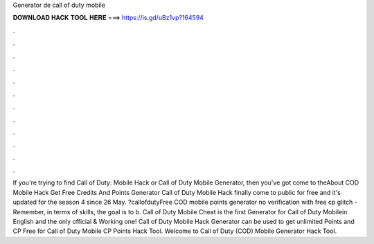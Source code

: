 Generator de call of duty mobile

𝐃𝐎𝐖𝐍𝐋𝐎𝐀𝐃 𝐇𝐀𝐂𝐊 𝐓𝐎𝐎𝐋 𝐇𝐄𝐑𝐄 ===> https://is.gd/uBz1vp?164594

.

.

.

.

.

.

.

.

.

.

.

.

If you're trying to find Call of Duty: Mobile Hack or Call of Duty Mobile Generator, then you've got come to theAbout COD Mobile Hack Get Free Credits And Points Generator Call of Duty Mobile Hack finally come to public for free and it's updated for the season 4 since 26 May. ?callofdutyFree COD mobile points generator no verification with free cp glitch - Remember, in terms of skills, the goal is to b. Call of Duty Mobile Cheat is the first Generator for Call of Duty Mobilein English and the only official & Working one! Call of Duty Mobile Hack Generator can be used to get unlimited Points and CP Free for Call of Duty  Mobile CP Points Hack Tool. Welcome to Call of Duty (COD) Mobile Generator Hack Tool.